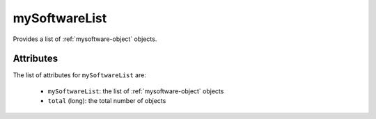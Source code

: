 .. Copyright 2019 FUJITSU LIMITED

.. _mysoftwarelist-object:

mySoftwareList
==============

Provides a list of :ref:`mysoftware-object` objects.

Attributes
~~~~~~~~~~

The list of attributes for ``mySoftwareList`` are:

	* ``mySoftwareList``: the list of :ref:`mysoftware-object` objects
	* ``total`` (long): the total number of objects


